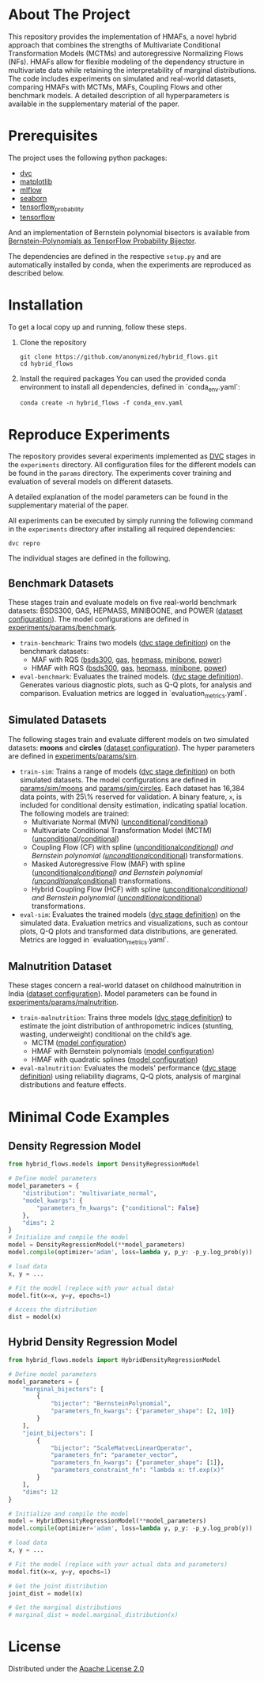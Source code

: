 #+OPTIONS: toc:nol
#+startup: indent

* Hybrid Bernstein Normalizing Flows for Flexible Multivariate Density Regression with Interpretable Marginals :noexport:

This repository provides the code and parameters to reproduce the results presented in the paper _Hybrid Bernstein Normalizing Flows for Flexible Multivariate Density Regression with Interpretable Marginals_.
The paper introduces Hybrid Masked Autoregressive Bernstein Flows (HMAFs), a novel approach for density regression.

* Table of Contents :TOC_3_gh:noexport:
- [[#about-the-project][About The Project]]
- [[#prerequisites][Prerequisites]]
- [[#installation][Installation]]
- [[#reproduce-experiments][Reproduce Experiments]]
  - [[#benchmark-datasets][Benchmark Datasets]]
  - [[#simulated-datasets][Simulated Datasets]]
  - [[#malnutrition-dataset][Malnutrition Dataset]]
- [[#minimal-code-examples][Minimal Code Examples]]
  - [[#density-regression-model][Density Regression Model]]
  - [[#hybrid-density-regression-model][Hybrid Density Regression Model]]
- [[#license][License]]

* About The Project
:PROPERTIES:
:CUSTOM_ID: about-the-project
:END:
This repository provides the implementation of HMAFs, a novel hybrid approach that combines the strengths of Multivariate Conditional Transformation Models (MCTMs) and autoregressive Normalizing Flows (NFs).
HMAFs allow for flexible modeling of the dependency structure in multivariate data while retaining the interpretability of marginal distributions. The code includes experiments on simulated and real-world datasets, comparing HMAFs with MCTMs, MAFs, Coupling Flows and other benchmark models.
A detailed description of all hyperparameters is available in the supplementary material of the paper.
* Prerequisites
    :PROPERTIES:
    :CUSTOM_ID: prerequisites
    :END:
The project uses the following python packages:

- [[https://github.com/iterative/dvc][dvc]]
- [[https://github.com/matplotlib/matplotlib][matplotlib]]
- [[https://github.com/mlflow/mlflow][mlflow]]
- [[https://github.com/seaborn/seaborn][seaborn]]
- [[https://github.com/tensorflow/probability][tensorflow_probability]]
- [[https://github.com/tensorflow/tensorflow][tensorflow]]

And an implementation of Bernstein polynomial bisectors is available from [[https://github.com/MArpogaus/TensorFlow-Probability-Bernstein-Polynomial-Bijector][Bernstein-Polynomials as TensorFlow Probability Bijector]].

The dependencies are defined in the respective =setup.py= and are automatically installed by conda, when the experiments are reproduced as described below.

* Installation
:PROPERTIES:
:CUSTOM_ID: getting-started
:END:
To get a local copy up and running, follow these steps.

1. Clone the repository
   #+begin_src shell
     git clone https://github.com/anonymized/hybrid_flows.git
     cd hybrid_flows
   #+end_src

2. Install the required packages
   You can used the provided conda environment to install all dependencies, defined in `conda_env.yaml`:
   #+begin_src shell
     conda create -n hybrid_flows -f conda_env.yaml
   #+end_src

* Reproduce Experiments
:PROPERTIES:
:CUSTOM_ID: experiments
:END:

The repository provides several experiments implemented as [[https://dvc.org/][DVC]] stages in the =experiments= directory.
All configuration files for the different models can be found in the =params= directory.
The experiments cover training and evaluation of several models on different datasets.

A detailed explanation of the model parameters can be found in the supplementary material of the paper.

All experiments can be executed by simply running the following command in the =experiments= directory after installing all required dependencies:

#+begin_src shell
  dvc repro
#+end_src

The individual stages are defined in the following.

** Benchmark Datasets
:PROPERTIES:
:CUSTOM_ID: benchmark-datasets
:END:

These stages train and evaluate models on five real-world benchmark datasets: BSDS300, GAS, HEPMASS, MINIBOONE, and POWER ([[file:experiments/params/benchmark/dataset.yaml][dataset configuration]]).
The model configurations are defined in [[file:experiments/params/benchmark][experiments/params/benchmark]].

- =train-benchmark=: Trains two models ([[file:experiments/dvc.yaml::train-benchmark][dvc stage definition]]) on the benchmark datasets:
  - MAF with RQS ([[file:experiments/params/benchmark/bsds300/unconditional_masked_autoregressive_flow_quadratic_spline.yaml][bsds300]], [[file:experiments/params/benchmark/gas/unconditional_masked_autoregressive_flow_quadratic_spline.yaml][gas]], [[file:experiments/params/benchmark/hepmass/unconditional_masked_autoregressive_flow_quadratic_spline.yaml][hepmass]], [[file:experiments/params/benchmark/miniboone/unconditional_masked_autoregressive_flow_quadratic_spline.yaml][minibone]], [[file:experiments/params/benchmark/power/unconditional_masked_autoregressive_flow_quadratic_spline.yaml][power]])
  - HMAF with RQS ([[file:experiments/params/benchmark/bsds300/unconditional_hybrid_masked_autoregressive_flow_quadratic_spline.yaml][bsds300]], [[file:experiments/params/benchmark/gas/unconditional_hybrid_masked_autoregressive_flow_quadratic_spline.yaml][gas]], [[file:experiments/params/benchmark/hepmass/unconditional_hybrid_masked_autoregressive_flow_quadratic_spline.yaml][hepmass]], [[file:experiments/params/benchmark/miniboone/unconditional_hybrid_masked_autoregressive_flow_quadratic_spline.yaml][minibone]], [[file:experiments/params/benchmark/power/unconditional_hybrid_masked_autoregressive_flow_quadratic_spline.yaml][power]])

- =eval-benchmark=: Evaluates the trained models. ([[file:experiments/dvc.yaml::eval-benchmark][dvc stage definition]]). Generates various diagnostic plots, such as Q-Q plots, for analysis and comparison.
  Evaluation metrics are logged in `evaluation_metrics.yaml`.

** Simulated Datasets
:PROPERTIES:
:CUSTOM_ID: simulated-datasets
:END:
The following stages train and evaluate different models on two simulated datasets: *moons* and *circles* ([[file:experiments/params/sim/dataset.yaml][dataset configuration]]).
The hyper parameters are defined in [[file:experiments/params/sim][experiments/params/sim]].

- =train-sim=: Trains a range of models ([[file:experiments/dvc.yaml::train-sim][dvc stage definition]]) on both simulated datasets.  The model configurations are defined in [[file:experiments/params/sim/moons][params/sim/moons]] and  [[file:experiments/params/sim/circles][params/sim/circles]].
  Each dataset has 16,384 data points, with 25\% reserved for validation.
  A binary feature, =x=, is included for conditional density estimation, indicating spatial location.
  The following models are trained:
  - Multivariate Normal (MVN) ([[file:experiments/params/sim/circles/unconditional_multivariate_normal.yaml][unconditional]]/[[file:experiments/params/sim/circles/conditional_multivariate_normal.yaml][conditional]])
  - Multivariate Conditional Transformation Model (MCTM) ([[file:experiments/params/sim/circles/unconditional_multivariate_transformation_model.yaml][unconditional]]/[[file:experiments/params/sim/circles/conditional_multivariate_transformation_model.yaml][conditional]])
  - Coupling Flow (CF) with spline ([[file:experiments/params/sim/circles/unconditional_coupling_flow_quadratic_spline.yaml][unconditional]]/[[file:experiments/params/sim/circles/conditional_coupling_flow_quadratic_spline.yaml][conditional]]) and Bernstein polynomial ([[file:experiments/params/sim/circles/unconditional_coupling_flow_bernstein_poly.yaml][unconditional]]/[[file:experiments/params/sim/circles/conditional_coupling_flow_bernstein_poly.yaml][conditional]]) transformations.
  - Masked Autoregressive Flow (MAF) with spline ([[file:experiments/params/sim/circles/unconditional_masked_autoregressive_flow_quadratic_spline.yaml][unconditional]]/[[file:experiments/params/sim/circles/conditional_masked_autoregressive_flow_quadratic_spline.yaml][conditional]]) and Bernstein polynomial ([[file:experiments/params/sim/circles/unconditional_masked_autoregressive_flow_bernstein_poly.yaml][unconditional]]/[[file:experiments/params/sim/circles/conditional_masked_autoregressive_flow_bernstein_poly.yaml][conditional]]) transformations.
  - Hybrid Coupling Flow (HCF) with spline ([[file:experiments/params/sim/circles/unconditional_hybrid_coupling_flow_quadratic_spline.yaml][unconditional]]/[[file:experiments/params/sim/circles/conditional_hybrid_coupling_flow_quadratic_spline.yaml][conditional]]) and Bernstein polynomial ([[file:experiments/params/sim/circles/unconditional_hybrid_coupling_flow_bernstein_poly.yaml][unconditional]]/[[file:experiments/params/sim/circles/conditional_hybrid_coupling_flow_bernstein_poly.yaml][conditional]]) transformations.

- =eval-sim=: Evaluates the trained models ([[file:experiments/dvc.yaml::eval-sim][dvc stage definition]]) on the simulated data.
  Evaluation metrics and visualizations, such as contour plots, Q-Q plots and transformed data distributions, are generated.
  Metrics are logged in `evaluation_metrics.yaml`.

** Malnutrition Dataset
:PROPERTIES:
:CUSTOM_ID: malnutrition-dataset
:END:
These stages concern a real-world dataset on childhood malnutrition in India ([[file:experiments/params/malnutrition/dataset.yaml][dataset configuration]]).
Model parameters can be found in [[file:experiments/params/malnutrition][experiments/params/malnutrition]].

- =train-malnutrition=: Trains three models ([[file:experiments/dvc.yaml::train-malnutrition][dvc stage definition]]) to estimate the joint distribution of anthropometric indices (stunting, wasting, underweight) conditional on the child’s age.
  - MCTM ([[file:experiments/params/malnutrition/conditional_multivariate_transformation_model.yaml][model configuration]])
  - HMAF with Bernstein polynomials ([[file:experiments/params/malnutrition/conditional_hybrid_masked_autoregressive_flow_bernstein_poly.yaml][model configuration]])
  - HMAF with quadratic splines ([[file:experiments/params/malnutrition/conditional_hybrid_masked_autoregressive_flow_quadratic_spline.yaml][model configuration]])
- =eval-malnutrition=: Evaluates the models' performance ([[file:experiments/dvc.yaml::eval-malnutrition][dvc stage definition]]) using reliability diagrams, Q-Q plots, analysis of marginal distributions and feature effects.

* Minimal Code Examples
:PROPERTIES:
:CUSTOM_ID: minimal-code-examples
:END:

** Density Regression Model
#+begin_src python
  from hybrid_flows.models import DensityRegressionModel

  # Define model parameters
  model_parameters = {
      "distribution": "multivariate_normal",
      "model_kwargs": {
          "parameters_fn_kwargs": {"conditional": False}
      },
      "dims": 2
  }
  # Initialize and compile the model
  model = DensityRegressionModel(**model_parameters)
  model.compile(optimizer='adam', loss=lambda y, p_y: -p_y.log_prob(y))

  # load data
  x, y = ...

  # Fit the model (replace with your actual data)
  model.fit(x=x, y=y, epochs=1)

  # Access the distribution
  dist = model(x)
#+end_src

** Hybrid Density Regression Model
#+begin_src python
  from hybrid_flows.models import HybridDensityRegressionModel

  # Define model parameters
  model_parameters = {
      "marginal_bijectors": [
          {
              "bijector": "BernsteinPolynomial",
              "parameters_fn_kwargs": {"parameter_shape": [2, 10]}
          }
      ],
      "joint_bijectors": [
          {
              "bijector": "ScaleMatvecLinearOperator",
              "parameters_fn": "parameter_vector",
              "parameters_fn_kwargs": {"parameter_shape": [1]},
              "parameters_constraint_fn": "lambda x: tf.exp(x)"
          }
      ],
      "dims": 12
  }

  # Initialize and compile the model
  model = HybridDensityRegressionModel(**model_parameters)
  model.compile(optimizer='adam', loss=lambda y, p_y: -p_y.log_prob(y))

  # load data
  x, y = ...

  # Fit the model (replace with your actual data and parameters)
  model.fit(x=x, y=y, epochs=1)

  # Get the joint distribution
  joint_dist = model(x)

  # Get the marginal distributions
  # marginal_dist = model.marginal_distribution(x)
#+end_src

* License
:PROPERTIES:
:CUSTOM_ID: license
:END:
Distributed under the [[file:experiments/LICENSE][Apache License 2.0]]
